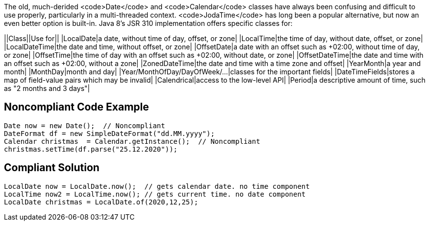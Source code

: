 The old, much-derided <code>Date</code> and <code>Calendar</code> classes have always been confusing and difficult to use properly, particularly in a multi-threaded context. <code>JodaTime</code> has long been a popular alternative, but now an even better option is built-in. Java 8's JSR 310 implementation offers specific classes for:

||Class||Use for||
|LocalDate|a date, without time of day, offset, or zone|
|LocalTime|the time of day, without date, offset, or zone|
|LocalDateTime|the date and time, without offset, or zone|
|OffsetDate|a date with an offset such as +02:00, without time of day, or zone|
|OffsetTime|the time of day with an offset such as +02:00, without date, or zone|
|OffsetDateTime|the date and time with an offset such as +02:00, without a zone|
|ZonedDateTime|the date and time with a time zone and offset|
|YearMonth|a year and month|
|MonthDay|month and day|
|Year/MonthOfDay/DayOfWeek/...|classes for the important fields|
|DateTimeFields|stores a map of field-value pairs which may be invalid|
|Calendrical|access to the low-level API|
|Period|a descriptive amount of time, such as "2 months and 3 days"|


== Noncompliant Code Example

----
Date now = new Date();  // Noncompliant
DateFormat df = new SimpleDateFormat("dd.MM.yyyy");
Calendar christmas  = Calendar.getInstance();  // Noncompliant
christmas.setTime(df.parse("25.12.2020"));
----


== Compliant Solution

----
LocalDate now = LocalDate.now();  // gets calendar date. no time component
LocalTime now2 = LocalTime.now(); // gets current time. no date component
LocalDate christmas = LocalDate.of(2020,12,25);
----

